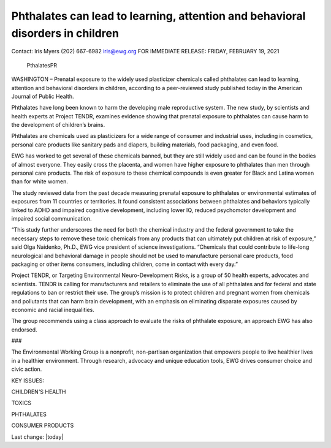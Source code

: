 Phthalates can lead to learning, attention and behavioral disorders in children
---------------------------------------------------------------------------------

.. contents::
  :local:


Contact: 
Iris Myers
(202) 667-6982
iris@ewg.org
FOR IMMEDIATE RELEASE: 
FRIDAY, FEBRUARY 19, 2021

.. figure:: assets/PthalatesPR.jpg
  :width: 80 %
  
  PthalatesPR


WASHINGTON – Prenatal exposure to the widely used plasticizer chemicals called phthalates can lead to learning, attention and behavioral disorders in children, according to a peer-reviewed study published today in the American Journal of Public Health.

Phthalates have long been known to harm the developing male reproductive system. The new study, by scientists and health experts at Project TENDR, examines evidence showing that prenatal exposure to phthalates can cause harm to the development of children’s brains.

Phthalates are chemicals used as plasticizers for a wide range of consumer and industrial uses, including in cosmetics, personal care products like sanitary pads and diapers, building materials, food packaging, and even food.

EWG has worked to get several of these chemicals banned, but they are still widely used and can be found in the bodies of almost everyone. They easily cross the placenta, and women have higher exposure to phthalates than men through personal care products. The risk of exposure to these chemical compounds is even greater for Black and Latina women than for white women.

The study reviewed data from the past decade measuring prenatal exposure to phthalates or environmental estimates of exposures from 11 countries or territories. It found consistent associations between phthalates and behaviors typically linked to ADHD and impaired cognitive development, including lower IQ, reduced psychomotor development and impaired social communication.

“This study further underscores the need for both the chemical industry and the federal government to take the necessary steps to remove these toxic chemicals from any products that can ultimately put children at risk of exposure,” said Olga Naidenko, Ph.D., EWG vice president of science investigations. “Chemicals that could contribute to life-long neurological and behavioral damage in people should not be used to manufacture personal care products, food packaging or other items consumers, including children, come in contact with every day.”

Project TENDR, or Targeting Environmental Neuro-Development Risks, is a group of 50 health experts, advocates and scientists. TENDR is calling for manufacturers and retailers to eliminate the use of all phthalates and for federal and state regulations to ban or restrict their use. The group’s mission is to protect children and pregnant women from chemicals and pollutants that can harm brain development, with an emphasis on eliminating disparate exposures caused by economic and racial inequalities.

The group recommends using a class approach to evaluate the risks of phthalate exposure, an approach EWG has also endorsed.

###

The Environmental Working Group is a nonprofit, non-partisan organization that empowers people to live healthier lives in a healthier environment. Through research, advocacy and unique education tools, EWG drives consumer choice and civic action.

KEY ISSUES: 

CHILDREN'S HEALTH

TOXICS

PHTHALATES

CONSUMER PRODUCTS


Last change: |today|